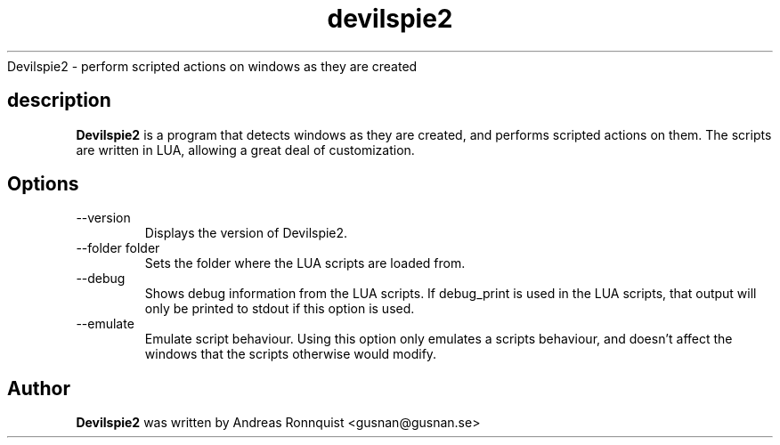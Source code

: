 .TH devilspie2 1 "6 October 2011" "Version 0.01"
.sh NAME
Devilspie2 - perform scripted actions on windows as they are created
.SH description
.B Devilspie2
is a program that detects windows as they are created, and performs scripted
actions on them. The scripts are written in LUA, allowing a great deal of
customization.
.SH Options
.IP "--version"
Displays the version of Devilspie2.
.IP "--folder folder"
Sets the folder where the LUA scripts are loaded from.
.IP "--debug"
Shows debug information from the LUA scripts. If debug_print is used in the LUA
scripts, that output will only be printed to stdout if this option is used.
.IP "--emulate"
Emulate script behaviour. Using this option only emulates a scripts behaviour, 
and doesn't affect the windows that the scripts otherwise would modify.
.SH Author
.B Devilspie2
was written by Andreas Ronnquist <gusnan@gusnan.se>